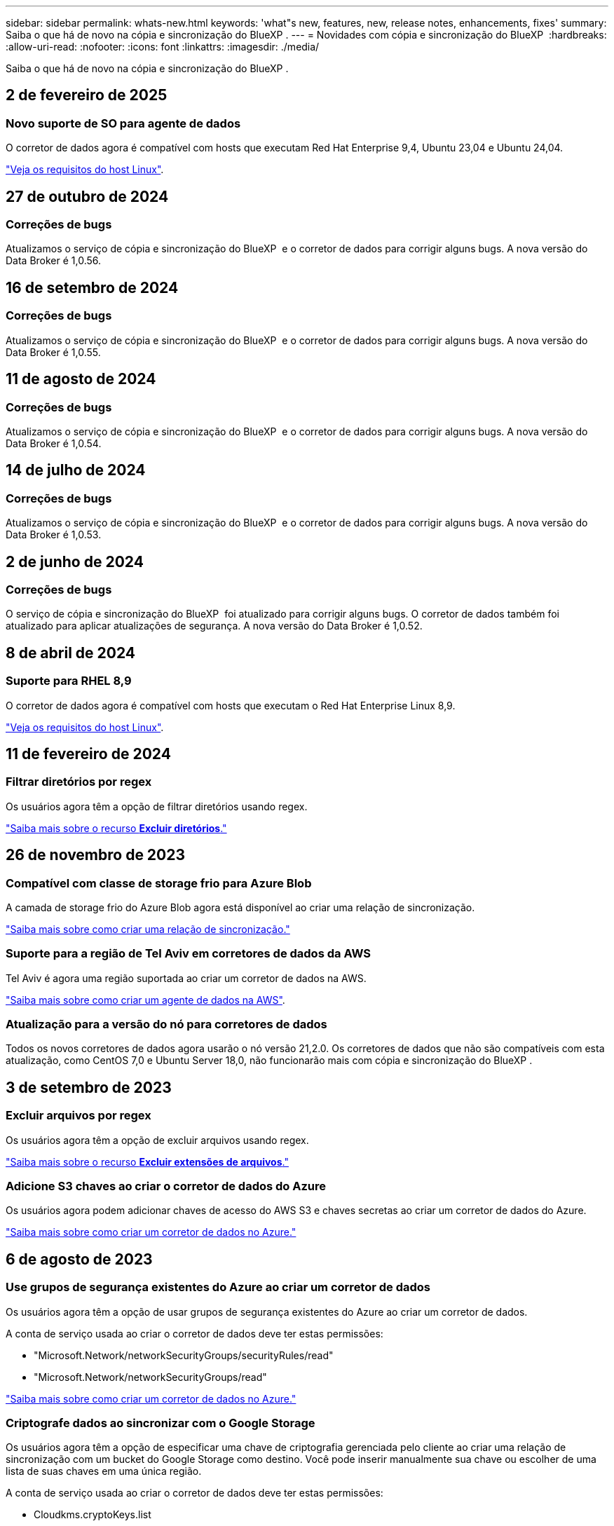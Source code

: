 ---
sidebar: sidebar 
permalink: whats-new.html 
keywords: 'what"s new, features, new, release notes, enhancements, fixes' 
summary: Saiba o que há de novo na cópia e sincronização do BlueXP . 
---
= Novidades com cópia e sincronização do BlueXP 
:hardbreaks:
:allow-uri-read: 
:nofooter: 
:icons: font
:linkattrs: 
:imagesdir: ./media/


[role="lead"]
Saiba o que há de novo na cópia e sincronização do BlueXP .



== 2 de fevereiro de 2025



=== Novo suporte de SO para agente de dados

O corretor de dados agora é compatível com hosts que executam Red Hat Enterprise 9,4, Ubuntu 23,04 e Ubuntu 24,04.

https://docs.netapp.com/us-en/bluexp-copy-sync/task-installing-linux.html#linux-host-requirements["Veja os requisitos do host Linux"].



== 27 de outubro de 2024



=== Correções de bugs

Atualizamos o serviço de cópia e sincronização do BlueXP  e o corretor de dados para corrigir alguns bugs. A nova versão do Data Broker é 1,0.56.



== 16 de setembro de 2024



=== Correções de bugs

Atualizamos o serviço de cópia e sincronização do BlueXP  e o corretor de dados para corrigir alguns bugs. A nova versão do Data Broker é 1,0.55.



== 11 de agosto de 2024



=== Correções de bugs

Atualizamos o serviço de cópia e sincronização do BlueXP  e o corretor de dados para corrigir alguns bugs. A nova versão do Data Broker é 1,0.54.



== 14 de julho de 2024



=== Correções de bugs

Atualizamos o serviço de cópia e sincronização do BlueXP  e o corretor de dados para corrigir alguns bugs. A nova versão do Data Broker é 1,0.53.



== 2 de junho de 2024



=== Correções de bugs

O serviço de cópia e sincronização do BlueXP  foi atualizado para corrigir alguns bugs. O corretor de dados também foi atualizado para aplicar atualizações de segurança. A nova versão do Data Broker é 1,0.52.



== 8 de abril de 2024



=== Suporte para RHEL 8,9

O corretor de dados agora é compatível com hosts que executam o Red Hat Enterprise Linux 8,9.

https://docs.netapp.com/us-en/bluexp-copy-sync/task-installing-linux.html#linux-host-requirements["Veja os requisitos do host Linux"].



== 11 de fevereiro de 2024



=== Filtrar diretórios por regex

Os usuários agora têm a opção de filtrar diretórios usando regex.

https://docs.netapp.com/us-en/bluexp-copy-sync/task-creating-relationships.html#create-other-types-of-sync-relationships["Saiba mais sobre o recurso *Excluir diretórios*."]



== 26 de novembro de 2023



=== Compatível com classe de storage frio para Azure Blob

A camada de storage frio do Azure Blob agora está disponível ao criar uma relação de sincronização.

https://docs.netapp.com/us-en/bluexp-copy-sync/task-creating-relationships.html["Saiba mais sobre como criar uma relação de sincronização."]



=== Suporte para a região de Tel Aviv em corretores de dados da AWS

Tel Aviv é agora uma região suportada ao criar um corretor de dados na AWS.

https://docs.netapp.com/us-en/bluexp-copy-sync/task-installing-aws.html#creating-the-data-broker["Saiba mais sobre como criar um agente de dados na AWS"].



=== Atualização para a versão do nó para corretores de dados

Todos os novos corretores de dados agora usarão o nó versão 21,2.0. Os corretores de dados que não são compatíveis com esta atualização, como CentOS 7,0 e Ubuntu Server 18,0, não funcionarão mais com cópia e sincronização do BlueXP .



== 3 de setembro de 2023



=== Excluir arquivos por regex

Os usuários agora têm a opção de excluir arquivos usando regex.

https://docs.netapp.com/us-en/bluexp-copy-sync/task-creating-relationships.html#create-other-types-of-sync-relationships["Saiba mais sobre o recurso *Excluir extensões de arquivos*."]



=== Adicione S3 chaves ao criar o corretor de dados do Azure

Os usuários agora podem adicionar chaves de acesso do AWS S3 e chaves secretas ao criar um corretor de dados do Azure.

https://docs.netapp.com/us-en/bluexp-copy-sync/task-installing-azure.html#creating-the-data-broker["Saiba mais sobre como criar um corretor de dados no Azure."]



== 6 de agosto de 2023



=== Use grupos de segurança existentes do Azure ao criar um corretor de dados

Os usuários agora têm a opção de usar grupos de segurança existentes do Azure ao criar um corretor de dados.

A conta de serviço usada ao criar o corretor de dados deve ter estas permissões:

* "Microsoft.Network/networkSecurityGroups/securityRules/read"
* "Microsoft.Network/networkSecurityGroups/read"


https://docs.netapp.com/us-en/bluexp-copy-sync/task-installing-azure.html["Saiba mais sobre como criar um corretor de dados no Azure."]



=== Criptografe dados ao sincronizar com o Google Storage

Os usuários agora têm a opção de especificar uma chave de criptografia gerenciada pelo cliente ao criar uma relação de sincronização com um bucket do Google Storage como destino. Você pode inserir manualmente sua chave ou escolher de uma lista de suas chaves em uma única região.

A conta de serviço usada ao criar o corretor de dados deve ter estas permissões:

* Cloudkms.cryptoKeys.list
* Cloudkms.keyrings.list


https://docs.netapp.com/us-en/bluexp-copy-sync/reference-requirements.html#google-cloud-storage-bucket-requirements["Saiba mais sobre os requisitos de bucket do Google Cloud Storage."]



== 9 de julho de 2023



=== Remova várias relações de sincronização de uma só vez

Agora, os usuários podem excluir mais de uma relação de sincronização de cada vez na interface do usuário.

https://docs.netapp.com/us-en/bluexp-copy-sync/task-managing-relationships.html#deleting-relationships["Saiba mais sobre como excluir relelacionamentos de sincronização."]



=== Copiar apenas ACL

Os usuários agora têm opções adicionais para copiar informações da ACL em relacionamentos CIF e NFS. Ao criar ou gerenciar uma relação de sincronização, você pode copiar somente arquivos, copiar somente informações da ACL ou copiar arquivos e informações da ACL.

https://docs.netapp.com/us-en/bluexp-copy-sync/task-copying-acls.html["Saiba mais sobre como copiar ACLs."]



=== Atualizado para Node.js 20

Copiar e sincronizar foi atualizado para Node.js 20. Todos os corretores de dados disponíveis serão atualizados. Os sistemas operacionais incompatíveis com esta atualização não podem ser instalados e os sistemas existentes incompatíveis podem apresentar problemas de desempenho.



== 11 de junho de 2023



=== Suporte a abortamento automático em minutos

As sincronizações ativas que não foram concluídas agora podem ser abortadas após quinze minutos usando o recurso *tempo limite de sincronização*.

https://docs.netapp.com/us-en/bluexp-copy-sync/task-creating-relationships.html#settings["Saiba mais sobre a configuração tempo limite de sincronização"].



=== Copiar metadados de tempo de acesso

Em relacionamentos, incluindo um sistema de arquivos, o recurso *Copiar para objetos* agora copia metadados de tempo de acesso.

https://docs.netapp.com/us-en/bluexp-copy-sync/task-creating-relationships.html#settings["Saiba mais sobre a configuração Copiar para objetos"].



== 8 de maio de 2023



=== Recursos de link físico

Agora, os usuários podem incluir links físicos para sincronizações envolvendo relacionamentos NFS com NFS não protegidos.

https://docs.netapp.com/us-en/bluexp-copy-sync/task-creating-relationships.html#settings["Saiba mais sobre a configuração tipos de arquivo"].



=== Capacidade de adicionar certificado de usuário para agentes de dados em relacionamentos NFS seguros

Agora, os usuários podem definir seu próprio certificado para o agente de dados de destino ao criar um relacionamento NFS seguro. Eles precisarão definir um nome de servidor e fornecer uma chave privada e um ID de certificado ao fazê-lo. Este recurso está disponível para todos os corretores de dados.



=== Período de exclusão estendido para arquivos modificados recentemente

Os usuários agora podem excluir arquivos que foram modificados até 365 dias antes da sincronização programada.

https://docs.netapp.com/us-en/bluexp-copy-sync/task-creating-relationships.html#settings["Saiba mais sobre a configuração arquivos modificados recentemente"].



=== Filtrar relações na IU por ID de relacionamento

Aqueles que usam a API RESTful agora podem filtrar relacionamentos usando IDs de relacionamento.

https://docs.netapp.com/us-en/bluexp-copy-sync/api-sync.html["Saiba mais sobre como usar a API RESTful com cópia e sincronização do BlueXP "].

https://docs.netapp.com/us-en/bluexp-copy-sync/task-creating-relationships.html#settings["Saiba mais sobre a configuração Excluir diretórios"].



== 2 de abril de 2023



=== Suporte adicional para relacionamentos do Azure Data Lake Storage Gen2

Agora você pode criar relacionamentos de sincronização com o Azure Data Lake Storage Gen2 como fonte e destino com o seguinte:

* Azure NetApp Files
* Amazon FSX para ONTAP
* Cloud Volumes ONTAP
* ONTAP no local


https://docs.netapp.com/us-en/bluexp-copy-sync/reference-supported-relationships.html["Saiba mais sobre as relações de sincronização suportadas"].



=== Filtrar diretórios por caminho completo

Além de filtrar diretórios pelo nome, agora você pode filtrar diretórios por seu caminho completo.

https://docs.netapp.com/us-en/bluexp-copy-sync/task-creating-relationships.html#settings["Saiba mais sobre a configuração Excluir diretórios"].



== 7 de março de 2023



=== Criptografia EBS para corretores de dados da AWS

Agora você pode criptografar os volumes do agente de dados da AWS usando uma chave KMS da sua conta.

https://docs.netapp.com/us-en/bluexp-copy-sync/task-installing-aws.html#creating-the-data-broker["Saiba mais sobre como criar um agente de dados na AWS"].



== 5 de fevereiro de 2023



=== Suporte adicional para Azure Data Lake Storage Gen2, storage ONTAP S3 e NFS

O Cloud Sync agora oferece suporte a relacionamentos de sincronização adicionais para o storage ONTAP S3 e NFS:

* Storage ONTAP S3 para NFS
* Storage NFS para ONTAP S3


O Cloud Sync também tem suporte adicional para o armazenamento de data Lake do Azure Gen2 como fonte e destino para:

* Servidor NFS
* Servidor SMB
* Storage ONTAP S3
* StorageGRID
* IBM Cloud Object Storage


https://docs.netapp.com/us-en/bluexp-copy-sync/reference-supported-relationships.html["Saiba mais sobre as relações de sincronização suportadas"].



=== Atualize para o sistema operacional de agente de dados da Amazon Web Services

O sistema operacional para corretores de dados da AWS foi atualizado para o Amazon Linux 2022.

https://docs.netapp.com/us-en/bluexp-copy-sync/task-installing-aws.html#details-about-the-data-broker-instance["Saiba mais sobre a instância de data broker na AWS"].



== 3 Jan 2023



=== Mostrar configuração local do corretor de dados na IU

Agora existe uma opção *Mostrar Configuração* que permite aos usuários visualizar a configuração local de cada corretor de dados na interface do usuário.

https://docs.netapp.com/us-en/bluexp-copy-sync/task-managing-data-brokers.html["Saiba mais sobre como gerenciar grupos de corretores de dados"].



=== Atualize para o sistema operacional de agente de dados do Azure e do Google Cloud

O sistema operacional para corretores de dados no Azure e no Google Cloud foi atualizado para o Rocky Linux 9,0.

https://docs.netapp.com/us-en/bluexp-copy-sync/task-installing-azure.html#details-about-the-data-broker-vm["Saiba mais sobre a instância do data broker no Azure"].

https://docs.netapp.com/us-en/bluexp-copy-sync/task-installing-gcp.html#details-about-the-data-broker-vm-instance["Saiba mais sobre a instância de data broker no Google Cloud"].



== 11 dez 2022



=== Filtrar diretórios por nome

Uma nova configuração *Excluir nomes de diretório* está agora disponível para relacionamentos de sincronização. Os usuários podem filtrar um máximo de 15 nomes de diretório de sua sincronização. Por padrão, os diretórios de snapshot .copy-offload, .snapshot, etc. são excluídos.

https://docs.netapp.com/us-en/bluexp-copy-sync/task-creating-relationships.html#settings["Saiba mais sobre a configuração Excluir nomes de diretório"].



=== Suporte adicional ao armazenamento Amazon S3 e ONTAP S3

O Cloud Sync agora oferece suporte a relacionamentos de sincronização adicionais para o armazenamento AWS S3 e ONTAP S3:

* AWS S3 para storage ONTAP S3
* Storage do ONTAP S3 para AWS S3


https://docs.netapp.com/us-en/bluexp-copy-sync/reference-supported-relationships.html["Saiba mais sobre as relações de sincronização suportadas"].



== 30 de outubro de 2022



=== Sincronização contínua do Microsoft Azure

A configuração Continuous Sync agora tem suporte de um bucket de armazenamento do Azure de origem para um storage de nuvem usando um agente de dados do Azure.

Após a sincronização inicial de dados, o Cloud Sync escuta as alterações no bucket de armazenamento do Azure de origem e sincroniza continuamente as alterações no destino à medida que elas ocorrem. Essa configuração está disponível quando você sincroniza de um bucket do storage do Azure com o armazenamento de Blobs do Azure, CIFS, Google Cloud Storage, IBM Cloud Object Storage, NFS e StorageGRID.

O corretor de dados do Azure precisa de uma função personalizada e as seguintes permissões para usar esta configuração:

[source, json]
----
'Microsoft.Storage/storageAccounts/read',
'Microsoft.EventGrid/systemTopics/eventSubscriptions/write',
'Microsoft.EventGrid/systemTopics/eventSubscriptions/read',
'Microsoft.EventGrid/systemTopics/eventSubscriptions/delete',
'Microsoft.EventGrid/systemTopics/eventSubscriptions/getFullUrl/action',
'Microsoft.EventGrid/systemTopics/eventSubscriptions/getDeliveryAttributes/action',
'Microsoft.EventGrid/systemTopics/read',
'Microsoft.EventGrid/systemTopics/write',
'Microsoft.EventGrid/systemTopics/delete',
'Microsoft.EventGrid/eventSubscriptions/write',
'Microsoft.Storage/storageAccounts/write'
----
https://docs.netapp.com/us-en/bluexp-copy-sync/task-creating-relationships.html#settings["Saiba mais sobre a configuração de sincronização contínua"].



== 4 de setembro de 2022



=== Suporte adicional ao Google Drive

* O Cloud Sync agora suporta relações de sincronização adicionais para o Google Drive:
+
** Google Drive para servidores NFS
** Google Drive para servidores SMB


* Você também pode gerar relatórios para relacionamentos de sincronização que incluem o Google Drive.
+
https://docs.netapp.com/us-en/bluexp-copy-sync/task-managing-reports.html["Saiba mais sobre relatórios"].





=== Aprimoramento de sincronização contínua

Agora você pode ativar a configuração sincronização contínua nos seguintes tipos de relações de sincronização:

* Bucket do S3 em um servidor NFS
* Google Cloud Storage para um servidor NFS


https://docs.netapp.com/us-en/bluexp-copy-sync/task-creating-relationships.html#settings["Saiba mais sobre a configuração de sincronização contínua"].



=== Notificações por e-mail

Agora você pode receber notificações do Cloud Sync por e-mail.

Para receber as notificações por e-mail, você precisará ativar a configuração *notificações* na relação de sincronização e, em seguida, configurar as configurações de Alertas e notificações no BlueXP .

https://docs.netapp.com/us-en/bluexp-copy-sync/task-managing-relationships.html#setting-up-notifications["Saiba como configurar notificações"].



== 31 de julho de 2022



=== Google Drive

Agora você pode sincronizar dados de um servidor NFS ou servidor SMB para o Google Drive. Ambas as unidades "My Drive" e "Shared Drives" são suportadas como alvos.

Antes de criar uma relação de sincronização que inclua o Google Drive, é necessário configurar uma conta de serviço que tenha as permissões necessárias e uma chave privada. https://docs.netapp.com/us-en/bluexp-copy-sync/reference-requirements.html#google-drive["Saiba mais sobre os requisitos do Google Drive"].

https://docs.netapp.com/us-en/bluexp-copy-sync/reference-supported-relationships.html["Veja a lista de relações de sincronização suportadas"].



=== Suporte adicional ao Azure Data Lake

O Cloud Sync agora oferece suporte a relacionamentos de sincronização adicionais para o armazenamento de data Lake do Azure Gen2:

* Amazon S3 para armazenamento de data Lake do Azure Gen2
* IBM Cloud Object Storage para Azure Data Lake Storage Gen2
* StorageGRID para storage de data Lake do Azure Gen2


https://docs.netapp.com/us-en/bluexp-copy-sync/reference-supported-relationships.html["Veja a lista de relações de sincronização suportadas"].



=== Novas formas de configurar relações de sincronização

Adicionámos formas adicionais de configurar relações de sincronização diretamente a partir do Canvas do BlueXP .



==== Arraste e solte

Agora você pode configurar uma relação de sincronização a partir do Canvas arrastando e soltando um ambiente de trabalho em cima do outro.

image:https://raw.githubusercontent.com/NetAppDocs/bluexp-copy-sync/main/media/screenshot-enable-drag-and-drop.png["Uma captura de tela que mostra a Central de notificações no BlueXP ."]



==== Configuração do painel direito

Agora, você pode configurar uma relação de sincronização para o armazenamento Blob do Azure ou para o Google Cloud Storage selecionando o ambiente de trabalho no Canvas e selecionando a opção de sincronização no painel direito.

image:https://raw.githubusercontent.com/NetAppDocs/bluexp-copy-sync/main/media/screenshot-enable-panel.png["Uma captura de tela que mostra a Central de notificações no BlueXP ."]



== 3 de julho de 2022



=== Suporte para armazenamento do Azure Data Lake Gen2

Agora você pode sincronizar dados de um servidor NFS ou servidor SMB para o Azure Data Lake Storage Gen2.

Ao criar uma relação de sincronização que inclua o Azure Data Lake, você precisa fornecer ao Cloud Sync a cadeia de conexão da conta de armazenamento. Deve ser uma string de conexão regular, não uma assinatura de acesso compartilhado (SAS).

https://docs.netapp.com/us-en/bluexp-copy-sync/reference-supported-relationships.html["Veja a lista de relações de sincronização suportadas"].



=== Sincronização contínua do Google Cloud Storage

A configuração Continuous Sync agora tem suporte de um bucket do Google Cloud Storage de origem para um destino de storage de nuvem.

Após a sincronização inicial de dados, o Cloud Sync escuta as alterações no bucket do Google Cloud Storage de origem e sincroniza continuamente as alterações no destino à medida que elas ocorrem. Essa configuração está disponível ao sincronizar de um bucket do Google Cloud Storage para S3, Google Cloud Storage, armazenamento Blob do Azure, StorageGRID ou IBM Storage.

A conta de serviço associada ao seu corretor de dados precisa das seguintes permissões para usar esta configuração:

[source, json]
----
- pubsub.subscriptions.consume
- pubsub.subscriptions.create
- pubsub.subscriptions.delete
- pubsub.subscriptions.list
- pubsub.topics.attachSubscription
- pubsub.topics.create
- pubsub.topics.delete
- pubsub.topics.list
- pubsub.topics.setIamPolicy
- storage.buckets.update
----
https://docs.netapp.com/us-en/bluexp-copy-sync/task-creating-relationships.html#settings["Saiba mais sobre a configuração de sincronização contínua"].



=== Novo suporte à região do Google Cloud

O agente de dados do Cloud Sync agora tem suporte nas seguintes regiões do Google Cloud:

* Columbus (US-east5)
* Dallas (US-south1)
* Madrid (Europa-southwest1)
* Milão (Europa-west8)
* Paris (Europa-west9)




=== Novo tipo de máquina Google Cloud

O tipo de máquina padrão para o corretor de dados no Google Cloud é agora n2-standard-4.



== 6 de junho de 2022



=== Sincronização contínua

Uma nova configuração permite que você sincronize continuamente as alterações de um bucket do S3 de origem para um destino.

Após a sincronização inicial de dados, o Cloud Sync escuta as alterações no bucket do S3 de origem e sincroniza continuamente as alterações no alvo à medida que elas ocorrem. Não é necessário voltar a digitalizar a fonte em intervalos programados. Essa configuração só está disponível quando você sincroniza de um bucket do S3 com o S3, o Google Cloud Storage, o armazenamento Blob do Azure, o StorageGRID ou o IBM Storage.

Observe que a função do IAM associada ao seu corretor de dados precisará das seguintes permissões para usar essa configuração:

[source, json]
----
"s3:GetBucketNotification",
"s3:PutBucketNotification"
----
Essas permissões são adicionadas automaticamente a quaisquer novos corretores de dados que você criar.

https://docs.netapp.com/us-en/bluexp-copy-sync/task-creating-relationships.html#settings["Saiba mais sobre a configuração de sincronização contínua"].



=== Mostrar todos os volumes ONTAP

Quando você cria uma relação de sincronização, o Cloud Sync agora exibe todos os volumes em um sistema Cloud Volumes ONTAP de origem, cluster ONTAP no local ou sistema de arquivos FSX for ONTAP.

Anteriormente, o Cloud Sync exibia apenas os volumes que correspondiam ao protocolo selecionado. Agora, todos os volumes são exibidos, mas todos os volumes que não correspondem ao protocolo selecionado ou que não têm um compartilhamento ou exportação estão acinzentados e não selecionáveis.



=== Copiar tags para Azure Blob

Quando você cria uma relação de sincronização em que o Azure Blob é o destino, o Cloud Sync agora permite copiar tags para o contentor Blob do Azure:

* Na página *Configurações*, você pode usar a configuração *Copiar para objetos* para copiar tags da origem para o contentor Blob do Azure. Isso é além de copiar metadados.
* Na página *Tags/metadados*, você pode especificar tags de índice de Blob para definir nos objetos que são copiados para o contentor Blob do Azure. Anteriormente, você só poderia especificar metadados de relacionamento.


Essas opções são compatíveis quando o Azure Blob é o destino e a origem é o Azure Blob ou um endpoint compatível com S3 (S3, StorageGRID ou IBM Cloud Object Storage).



== 1 de maio de 2022



=== Tempo limite de sincronização

Uma nova configuração *Sync Timeout* está disponível para relacionamentos de sincronização. Esta configuração permite definir se o Cloud Sync deve cancelar uma sincronização de dados se a sincronização não tiver sido concluída no número especificado de horas ou dias.

https://docs.netapp.com/us-en/bluexp-copy-sync/task-managing-relationships.html#change-the-settings-for-a-sync-relationship["Saiba mais sobre como alterar as configurações de uma relação de sincronização"].



=== Notificações

Uma nova configuração *notificações* está agora disponível para relacionamentos de sincronização. Esta configuração permite que você escolha se deseja receber notificações do Cloud Sync no Centro de notificações do BlueXP . Você pode ativar notificações para sincronizações de dados bem-sucedidas, sincronizações de dados com falha e sincronizações de dados canceladas.

image:https://raw.githubusercontent.com/NetAppDocs/bluexp-copy-sync/main/media/screenshot-notification-center.png["Uma captura de tela que mostra a Central de notificações no BlueXP ."]

https://docs.netapp.com/us-en/bluexp-copy-sync/task-managing-relationships.html#change-the-settings-for-a-sync-relationship["Saiba mais sobre como alterar as configurações de uma relação de sincronização"].



== 3 de abril de 2022



=== Melhorias no grupo de corretores de dados

Fizemos várias melhorias nos grupos de corretores de dados:

* Agora você pode mover um agente de dados para um grupo novo ou existente.
* Agora você pode atualizar a configuração de proxy para um corretor de dados.
* Finalmente, você também pode excluir grupos de corretores de dados.


https://docs.netapp.com/us-en/bluexp-copy-sync/task-managing-data-brokers.html["Saiba como gerenciar grupos de corretores de dados"].



=== Filtro do tablier

Agora você pode filtrar o conteúdo do Painel de sincronização para encontrar mais facilmente relacionamentos de sincronização que correspondam a um determinado status. Por exemplo, você pode filtrar as relações de sincronização que têm um status com falha

image:https://raw.githubusercontent.com/NetAppDocs/bluexp-copy-sync/main/media/screenshot-sync-filter.png["Uma captura de tela que mostra a opção de status Filtrar por sincronização na parte superior do painel."]



== 3 de março de 2022



=== Ordenação no painel de instrumentos

Agora você classifica o painel por nome de relação de sincronização.

image:https://raw.githubusercontent.com/NetAppDocs/bluexp-copy-sync/main/media/screenshot-sync-sort.png["Uma captura de tela que mostra a opção Classificar por nome que está disponível no painel."]



=== Aprimoramento da integração do Data Sense

Na versão anterior, introduzimos a integração do Cloud Sync com o Cloud Data Sense. Nesta atualização, melhoramos a integração, facilitando a criação da relação de sincronização. Depois de iniciar uma sincronização de dados do Cloud Data Sense, todas as informações de origem estão contidas em uma única etapa e exigem apenas que você insira alguns detalhes importantes.

image:https://raw.githubusercontent.com/NetAppDocs/bluexp-copy-sync/main/media/screenshot-sync-data-sense.png["Uma captura de tela que mostra a página integração do Data Sense que aparece depois de iniciar uma nova sincronização diretamente do Cloud Data Sense."]



== 6 de fevereiro de 2022



=== Aprimoramento para grupos de corretores de dados

Nós mudamos a forma como você interage com os corretores de dados, enfatizando o corretor de dados _groups_.

Por exemplo, quando você cria uma nova relação de sincronização, você seleciona o corretor de dados _group_ para usar com a relação, em vez de um corretor de dados específico.

image:https://raw.githubusercontent.com/NetAppDocs/bluexp-copy-sync/main/media/screenshot-sync-select-data-broker-group.png["Uma captura de tela do assistente de relacionamento de sincronização que mostra a seleção do grupo de corretores de dados."]

Na guia *Manage Data Brokers*, também mostramos o número de relações de sincronização que um grupo de corretores de dados está gerenciando.

image:https://raw.githubusercontent.com/NetAppDocs/bluexp-copy-sync/main/media/screenshot-sync-group-relationships.png["Uma captura de tela da página Gerenciar corretores de dados que mostra um grupo de corretores de dados e detalhes sobre esse grupo, incluindo o número de relacionamentos que ele está gerenciando."]



=== Baixe relatórios em PDF

Agora você pode baixar um PDF de um relatório.

https://docs.netapp.com/us-en/bluexp-copy-sync/task-managing-reports.html["Saiba mais sobre relatórios"].



== 2 de janeiro de 2022



=== Novas relações de sincronização de caixa

Duas novas relações de sincronização são suportadas:

* Caixa para Azure NetApp Files
* Caixa para o Amazon FSX for ONTAP


link:reference-supported-relationships.html["Veja a lista de relações de sincronização suportadas"].



=== Nomes de relacionamento

Agora você pode fornecer um nome significativo para cada um de seus relacionamentos de sincronização para identificar mais facilmente o propósito de cada relacionamento. Você pode adicionar o nome ao criar o relacionamento e a qualquer momento depois.

image:screenshot-sync-relationship-edit-name.png["Uma captura de tela de uma relação de sincronização que mostra o botão de edição ao lado do nome de uma relação."]



=== S3 ligações privadas

Ao sincronizar dados com o Amazon S3 ou a partir do Amazon, você pode escolher se deseja usar um link privado do S3. Quando o agente de dados copia dados da origem para o destino, ele passa pelo link privado.

Observe que a função do IAM associada ao seu corretor de dados precisará da seguinte permissão para usar esse recurso:

[source, json]
----
"ec2:DescribeVpcEndpoints"
----
Essa permissão é adicionada automaticamente a quaisquer novos corretores de dados que você criar.



=== Recuperação instantânea do Glacier

Agora você pode escolher a classe de armazenamento _Glacier Instant Retrieval_ quando o Amazon S3 é o destino em uma relação de sincronização.



=== ACLs do storage de objetos para compartilhamentos SMB

O Cloud Sync agora é compatível com a cópia de ACLs do storage de objetos para compartilhamentos SMB. Anteriormente, só suportamos a cópia de ACLs de um compartilhamento SMB para o storage de objetos.



=== SFTP para S3

A criação de uma relação de sincronização do SFTP para o Amazon S3 agora é suportada na interface do usuário. Essa relação de sincronização era anteriormente suportada apenas com a API.



=== Melhoramento da vista da mesa

Redesenhamos a visualização da tabela no Dashboard para facilitar o uso. Se você selecionar *mais informações*, o Cloud Sync filtra o painel para mostrar mais informações sobre esse relacionamento específico.

image:screenshot-sync-table.png["Uma captura de tela da exibição de tabela no Dashboard."]



=== Suporte para a região de Jarkarta

O Cloud Sync agora oferece suporte à implantação do agente de dados na região da AWS Ásia-Pacífico (Jacarta).



== 28 de novembro de 2021



=== ACLs de SMB para storage de objetos

Agora, o Cloud Sync pode copiar listas de controle de acesso (ACLs) ao configurar uma relação de sincronização de um compartilhamento SMB de origem para o storage de objetos (exceto o ONTAP S3).

O Cloud Sync não oferece suporte à cópia de ACLs do storage de objetos para compartilhamentos SMB.

link:task-copying-acls.html["Saiba como copiar ACLs de um compartilhamento SMB"].



=== Atualizar licenças

Agora você pode atualizar as licenças do Cloud Sync estendidas.

Se você estendeu uma licença do Cloud Sync que adquiriu da NetApp, poderá adicionar a licença novamente para atualizar a data de expiração.

link:task-licensing.html["Saiba como atualizar uma licença"].



=== Credenciais da caixa de atualização

Agora você pode atualizar as credenciais Box para uma relação de sincronização existente.

link:task-managing-relationships.html["Saiba como atualizar credenciais"].



== 31 de outubro de 2021



=== Suporte da caixa

O suporte de caixa está agora disponível na interface do usuário do Cloud Sync como uma pré-visualização.

Box pode ser a origem ou o destino em vários tipos de relações de sincronização. link:reference-supported-relationships.html["Veja a lista de relações de sincronização suportadas"].



=== Definição de data de criação

Quando um servidor SMB é a origem, uma nova configuração de relação de sincronização chamada _Data criada_ permite sincronizar arquivos criados após uma data específica, antes de uma data específica ou entre um intervalo de tempo específico.

link:task-managing-relationships.html["Saiba mais sobre as configurações do Cloud Sync"].



== 4 de outubro de 2021



=== Suporte adicional da caixa

O Cloud Sync agora oferece suporte a relacionamentos de sincronização adicionais para https://www.box.com/home["Caixa"^] quando usar a API Cloud Sync:

* Amazon S3 para Box
* IBM Cloud Object Storage to Box
* StorageGRID para caixa
* Caixa para um servidor NFS
* Caixa para um servidor SMB


link:api-sync.html["Saiba como configurar uma relação de sincronização usando a API"].



=== Relatórios para caminhos SFTP

Agora você pode link:task-managing-reports.html["crie um relatório"]para caminhos SFTP.



== 2 de setembro de 2021



=== Suporte para FSX para ONTAP

Agora você pode sincronizar dados de ou para um sistema de arquivos do Amazon FSX for ONTAP.

* https://docs.netapp.com/us-en/bluexp-fsx-ontap/start/concept-fsx-aws.html["Saiba mais sobre o Amazon FSX for ONTAP"^]
* link:reference-requirements.html["Exibir relacionamentos de sincronização suportados"]
* link:task-creating-relationships.html["Saiba como criar uma relação de sincronização para o Amazon FSX for ONTAP"]




== 1 de agosto de 2021



=== Atualizar credenciais

O Cloud Sync agora permite que você atualize o corretor de dados com as credenciais mais recentes da origem ou destino em um relacionamento de sincronização existente.

Esse aprimoramento pode ajudar se suas políticas de segurança exigirem que você atualize credenciais periodicamente. link:task-managing-relationships.html["Saiba como atualizar credenciais"].

image:screenshot_sync_update_credentials.png["Uma captura de tela que mostra a opção Atualizar credenciais na página Sincronizar relacionamentos logo abaixo do nome da origem ou destino."]



=== Tags para destinos de armazenamento de objetos

Ao criar uma relação de sincronização, agora você pode adicionar tags ao destino de armazenamento de objetos em uma relação de sincronização.

A adição de tags é compatível com Amazon S3, Azure Blob, Google Cloud Storage, IBM Cloud Object Storage e StorageGRID.

image:screenshot_sync_tags.png["Uma captura de tela que mostra a página no assistente de ambiente de trabalho que permite adicionar tags de relacionamento ao destino de armazenamento de objetos na relação."]



=== Suporte para Box

Agora, o Cloud Sync é compatível com https://www.box.com/home["Caixa"^] o Amazon S3, o StorageGRID e o IBM Cloud Object Storage ao usar a API Cloud Sync.

link:api-sync.html["Saiba como configurar uma relação de sincronização usando a API"].



=== IP público para corretor de dados no Google Cloud

Ao implantar um corretor de dados no Google Cloud, agora você pode escolher se deseja ativar ou desativar um endereço IP público para a instância da máquina virtual.

link:task-installing-gcp.html["Saiba como implantar um corretor de dados no Google Cloud"].



=== Volume de protocolo duplo para Azure NetApp Files

Quando você escolhe o volume de origem ou destino para o Azure NetApp Files, o Cloud Sync agora exibe um volume de protocolo duplo, independentemente do protocolo escolhido para a relação de sincronização.



== 7 de julho de 2021



=== Storage ONTAP S3 e Google Cloud Storage

O Cloud Sync agora oferece suporte a relacionamentos de sincronização entre o armazenamento ONTAP S3 e um bucket do Google Cloud Storage na interface do usuário.

link:reference-supported-relationships.html["Veja a lista de relações de sincronização suportadas"].



=== Tags de metadados de objetos

Agora, o Cloud Sync pode copiar metadados e tags de objetos entre o armazenamento baseado em objetos quando você cria uma relação de sincronização e ativa uma configuração.

link:task-creating-relationships.html#settings["Saiba mais sobre a configuração Copiar para objetos"].



=== Suporte para HashiCorp Vaults

Agora você pode configurar o corretor de dados para acessar credenciais de um cofre externo da HashiCorp, autenticando com uma conta de serviço do Google Cloud.

link:task-external-vault.html["Saiba mais sobre como usar um cofre HashiCorp com um corretor de dados"].



=== Defina tags ou metadados para o bucket do S3

Ao configurar uma relação de sincronização com um bucket do Amazon S3, o assistente de relacionamento de sincronização agora permite definir as tags ou metadados que você deseja salvar nos objetos no bucket do S3 de destino.

A opção de marcação era anteriormente parte das configurações do relacionamento de sincronização.



== 7 de junho de 2021



=== Classes de armazenamento no Google Cloud

Quando um bucket do Google Cloud Storage é o destino em uma relação de sincronização, agora você pode escolher a classe de armazenamento que deseja usar. O Cloud Sync suporta as seguintes classes de armazenamento:

* Padrão
* Nearline
* Coldline
* Arquivar




== 2 de maio de 2021



=== Erros nos relatórios

Agora você pode visualizar os erros encontrados nos relatórios e excluir o último relatório ou todos os relatórios.

link:task-managing-reports.html["Saiba mais sobre como criar e visualizar relatórios para ajustar sua configuração"].



=== Compare atributos

Uma nova definição *Compare by* está agora disponível para cada relação de sincronização.

Essa configuração avançada permite que você escolha se o Cloud Sync deve comparar certos atributos ao determinar se um arquivo ou diretório foi alterado e deve ser sincronizado novamente.

link:task-managing-relationships.html#change-the-settings-for-a-sync-relationship["Saiba mais sobre como alterar as configurações de uma relação de sincronização"].



== 11 Abr 2021



=== O serviço autônomo do Cloud Sync foi desativado

O serviço autônomo Cloud Sync foi aposentado. Agora você deve acessar o Cloud Sync diretamente do BlueXP , onde todos os mesmos recursos e funcionalidades estão disponíveis.

Depois de fazer login no BlueXP , você pode alternar para a guia Sincronizar na parte superior e exibir seus relacionamentos, assim como antes.



=== Buckets do Google Cloud em diferentes projetos

Ao configurar um relacionamento de sincronização, você pode escolher entre buckets do Google Cloud em projetos diferentes, se você fornecer as permissões necessárias para a conta de serviço do corretor de dados.

link:task-installing-gcp.html["Saiba como configurar a conta de serviço"].



=== Metadados entre o Google Cloud Storage e o S3

Agora, o Cloud Sync copia metadados entre o Google Cloud Storage e os fornecedores de S3 (AWS S3, StorageGRID e IBM Cloud Object Storage).



=== Reinicie corretores de dados

Agora você pode reiniciar um corretor de dados da Cloud Sync.

image:screenshot_sync_restart_data_broker.gif["Uma captura de tela que mostra a ação Reiniciar Data Broker na página Gerenciar Data Brokers."]



=== Mensagem quando não estiver executando a versão mais recente

O Cloud Sync agora identifica quando um corretor de dados não está executando a versão de software mais recente. Esta mensagem pode ajudar a garantir que você está recebendo os recursos e funcionalidades mais recentes.

image:screenshot_sync_warning.gif["Uma captura de tela que mostra um aviso ao visualizar um corretor de dados no Dashboard."]
